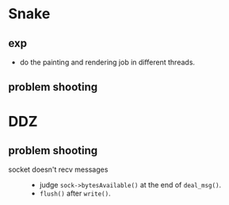 #+startup: indent
#+author: LanderX
* Snake
** exp
- do the painting and rendering job in different threads.

** problem shooting


* DDZ
** problem shooting
- socket doesn't recv messages ::
  - judge =sock->bytesAvailable()= at the end of =deal_msg()=.
  - =flush()= after =write()=.
